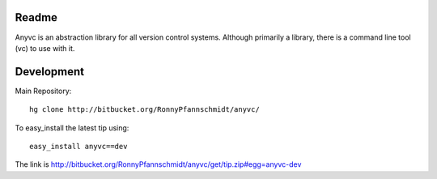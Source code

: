 
Readme
~~~~~~

Anyvc is an abstraction library for all version control systems. Although
primarily a library, there is a command line tool (vc) to use with it.

Development
~~~~~~~~~~~

Main Repository::

    hg clone http://bitbucket.org/RonnyPfannschmidt/anyvc/

To easy_install the latest tip using::

    easy_install anyvc==dev

The link is http://bitbucket.org/RonnyPfannschmidt/anyvc/get/tip.zip#egg=anyvc-dev

